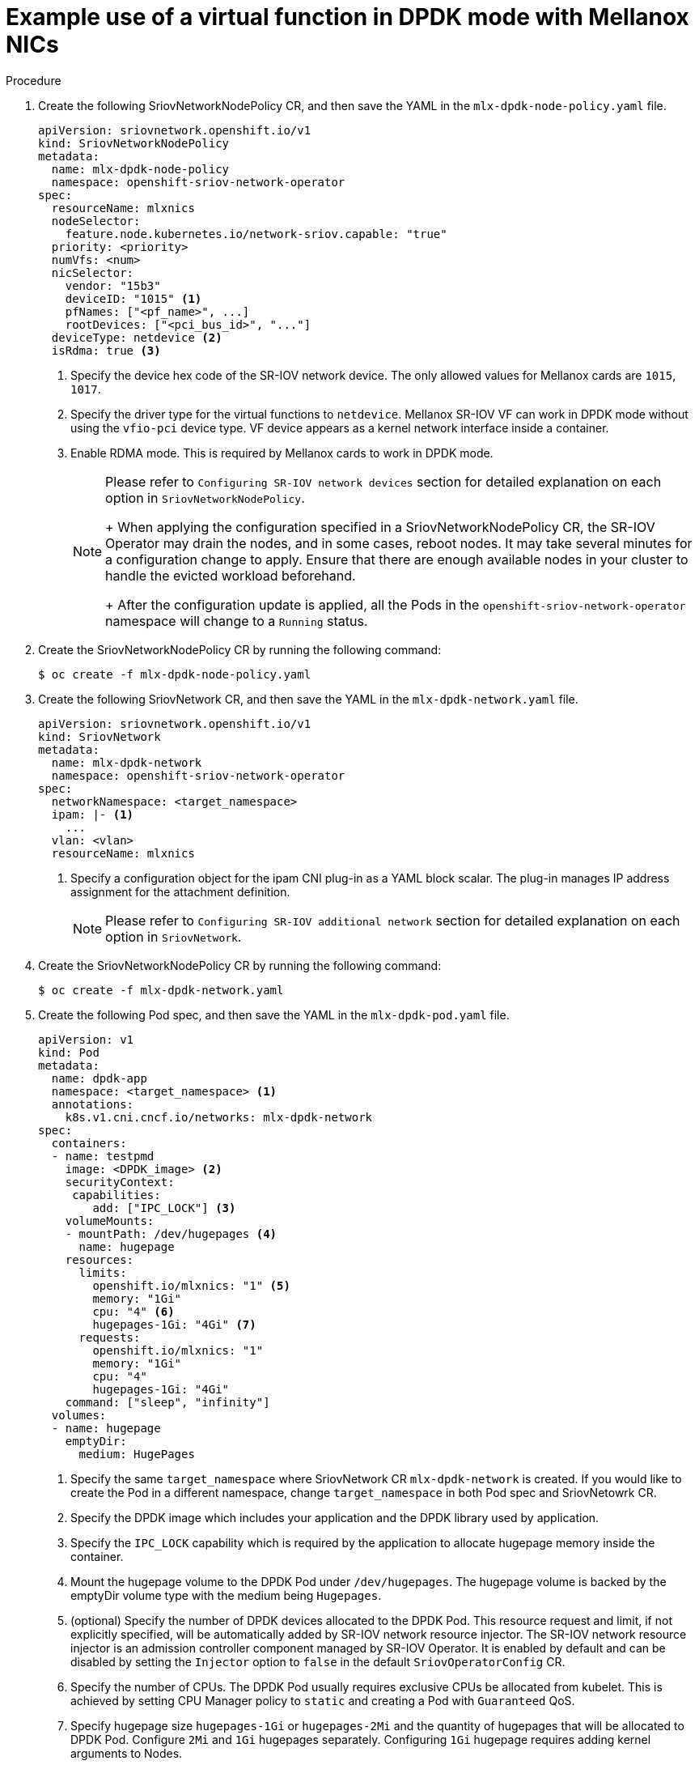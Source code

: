 // Module included in the following assemblies:
//
// * networking/multiple_networks/configuring-sr-iov.adoc

[id="example-vf-use-in-dpdk-mode-mellanox_{context}"]
= Example use of a virtual function in DPDK mode with Mellanox NICs

.Procedure

. Create the following SriovNetworkNodePolicy CR, and then save the YAML in the `mlx-dpdk-node-policy.yaml` file.
+
[source,yaml]
----
apiVersion: sriovnetwork.openshift.io/v1
kind: SriovNetworkNodePolicy
metadata:
  name: mlx-dpdk-node-policy
  namespace: openshift-sriov-network-operator
spec:
  resourceName: mlxnics
  nodeSelector:
    feature.node.kubernetes.io/network-sriov.capable: "true"
  priority: <priority>
  numVfs: <num>
  nicSelector:
    vendor: "15b3"
    deviceID: "1015" <1>
    pfNames: ["<pf_name>", ...]
    rootDevices: ["<pci_bus_id>", "..."]
  deviceType: netdevice <2>
  isRdma: true <3>
----
<1> Specify the device hex code of the SR-IOV network device. The only allowed values for Mellanox cards are `1015`, `1017`.
<2> Specify the driver type for the virtual functions to `netdevice`. Mellanox SR-IOV VF can work in DPDK mode without using the `vfio-pci` device type. VF device appears as a kernel network interface inside a container.
<3> Enable RDMA mode. This is required by Mellanox cards to work in DPDK mode.
+
[NOTE]
=====
Please refer to `Configuring SR-IOV network devices` section for detailed explanation on each option in `SriovNetworkNodePolicy`.
+
When applying the configuration specified in a SriovNetworkNodePolicy CR, the SR-IOV Operator may drain the nodes, and in some cases, reboot nodes.
It may take several minutes for a configuration change to apply.
Ensure that there are enough available nodes in your cluster to handle the evicted workload beforehand.
+
After the configuration update is applied, all the Pods in the `openshift-sriov-network-operator` namespace will change to a `Running` status.
=====

. Create the SriovNetworkNodePolicy CR by running the following command:
+
----
$ oc create -f mlx-dpdk-node-policy.yaml
----

. Create the following SriovNetwork CR, and then save the YAML in the `mlx-dpdk-network.yaml` file.
+
[source,yaml]
----
apiVersion: sriovnetwork.openshift.io/v1
kind: SriovNetwork
metadata:
  name: mlx-dpdk-network
  namespace: openshift-sriov-network-operator
spec:
  networkNamespace: <target_namespace>
  ipam: |- <1>
    ...
  vlan: <vlan>
  resourceName: mlxnics
----
<1> Specify a configuration object for the ipam CNI plug-in as a YAML block scalar. The plug-in manages IP address assignment for the attachment definition.
+
[NOTE]
=====
Please refer to `Configuring SR-IOV additional network` section for detailed explanation on each option in `SriovNetwork`.
=====

. Create the SriovNetworkNodePolicy CR by running the following command:
+
----
$ oc create -f mlx-dpdk-network.yaml
----

. Create the following Pod spec, and then save the YAML in the `mlx-dpdk-pod.yaml` file.
+
[source,yaml]
----
apiVersion: v1
kind: Pod
metadata:
  name: dpdk-app
  namespace: <target_namespace> <1>
  annotations:
    k8s.v1.cni.cncf.io/networks: mlx-dpdk-network
spec:
  containers:
  - name: testpmd
    image: <DPDK_image> <2>
    securityContext:
     capabilities:
        add: ["IPC_LOCK"] <3>
    volumeMounts:
    - mountPath: /dev/hugepages <4>
      name: hugepage
    resources:
      limits:
        openshift.io/mlxnics: "1" <5>
        memory: "1Gi"
        cpu: "4" <6>
        hugepages-1Gi: "4Gi" <7>
      requests:
        openshift.io/mlxnics: "1"
        memory: "1Gi"
        cpu: "4"
        hugepages-1Gi: "4Gi"
    command: ["sleep", "infinity"]
  volumes:
  - name: hugepage
    emptyDir:
      medium: HugePages
----
<1> Specify the same `target_namespace` where SriovNetwork CR `mlx-dpdk-network` is created. If you would like to create the Pod in a different namespace, change `target_namespace` in both Pod spec and SriovNetowrk CR.
<2> Specify the DPDK image which includes your application and the DPDK library used by application.
<3> Specify the `IPC_LOCK` capability which is required by the application to allocate hugepage memory inside the container.
<4> Mount the hugepage volume to the DPDK Pod under `/dev/hugepages`. The hugepage volume is backed by the emptyDir volume type with the medium being `Hugepages`.
<5> (optional) Specify the number of DPDK devices allocated to the DPDK Pod. This resource request and limit, if not explicitly specified, will be automatically added by SR-IOV network resource injector. The SR-IOV network resource injector is an admission controller component managed by SR-IOV Operator. It is enabled by default and can be disabled by setting the `Injector` option to `false` in the default `SriovOperatorConfig` CR.
<6> Specify the number of CPUs. The DPDK Pod usually requires exclusive CPUs be allocated from kubelet. This is achieved by setting CPU Manager policy to `static` and creating a Pod with `Guaranteed` QoS.
<7> Specify hugepage size `hugepages-1Gi` or `hugepages-2Mi` and the quantity of hugepages that will be allocated to DPDK Pod. Configure `2Mi` and `1Gi` hugepages separately. Configuring `1Gi` hugepage requires adding kernel arguments to Nodes.

. Create the DPDK Pod by running the following command:
+
----
$ oc create -f mlx-dpdk-pod.yaml
----
